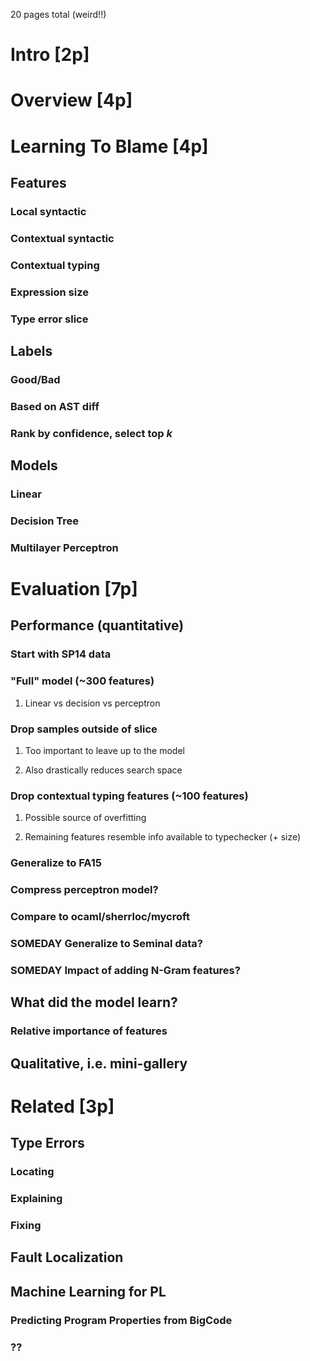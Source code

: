20 pages total (weird!!)
* Intro [2p]
* Overview [4p]
* Learning To Blame [4p]
** Features
*** Local syntactic
*** Contextual syntactic
*** Contextual typing
*** Expression size
*** Type error slice
** Labels
*** Good/Bad
*** Based on AST diff
*** Rank by confidence, select top $k$
** Models
*** Linear
*** Decision Tree
*** Multilayer Perceptron
* Evaluation [7p]
** Performance (quantitative)
*** Start with SP14 data
*** "Full" model (~300 features)
**** Linear vs decision vs perceptron
*** Drop samples outside of slice
**** Too important to leave up to the model
**** Also drastically reduces search space
*** Drop contextual typing features (~100 features)
**** Possible source of overfitting
**** Remaining features resemble info available to typechecker (+ size)
*** Generalize to FA15
*** Compress perceptron model?
*** Compare to ocaml/sherrloc/mycroft
*** SOMEDAY Generalize to Seminal data?
*** SOMEDAY Impact of adding N-Gram features?
** What did the model learn?
*** Relative importance of features
** Qualitative, i.e. mini-gallery
* Related [3p]
** Type Errors
*** Locating
*** Explaining
*** Fixing
** Fault Localization
** Machine Learning for PL
*** Predicting Program Properties from BigCode
*** ??
